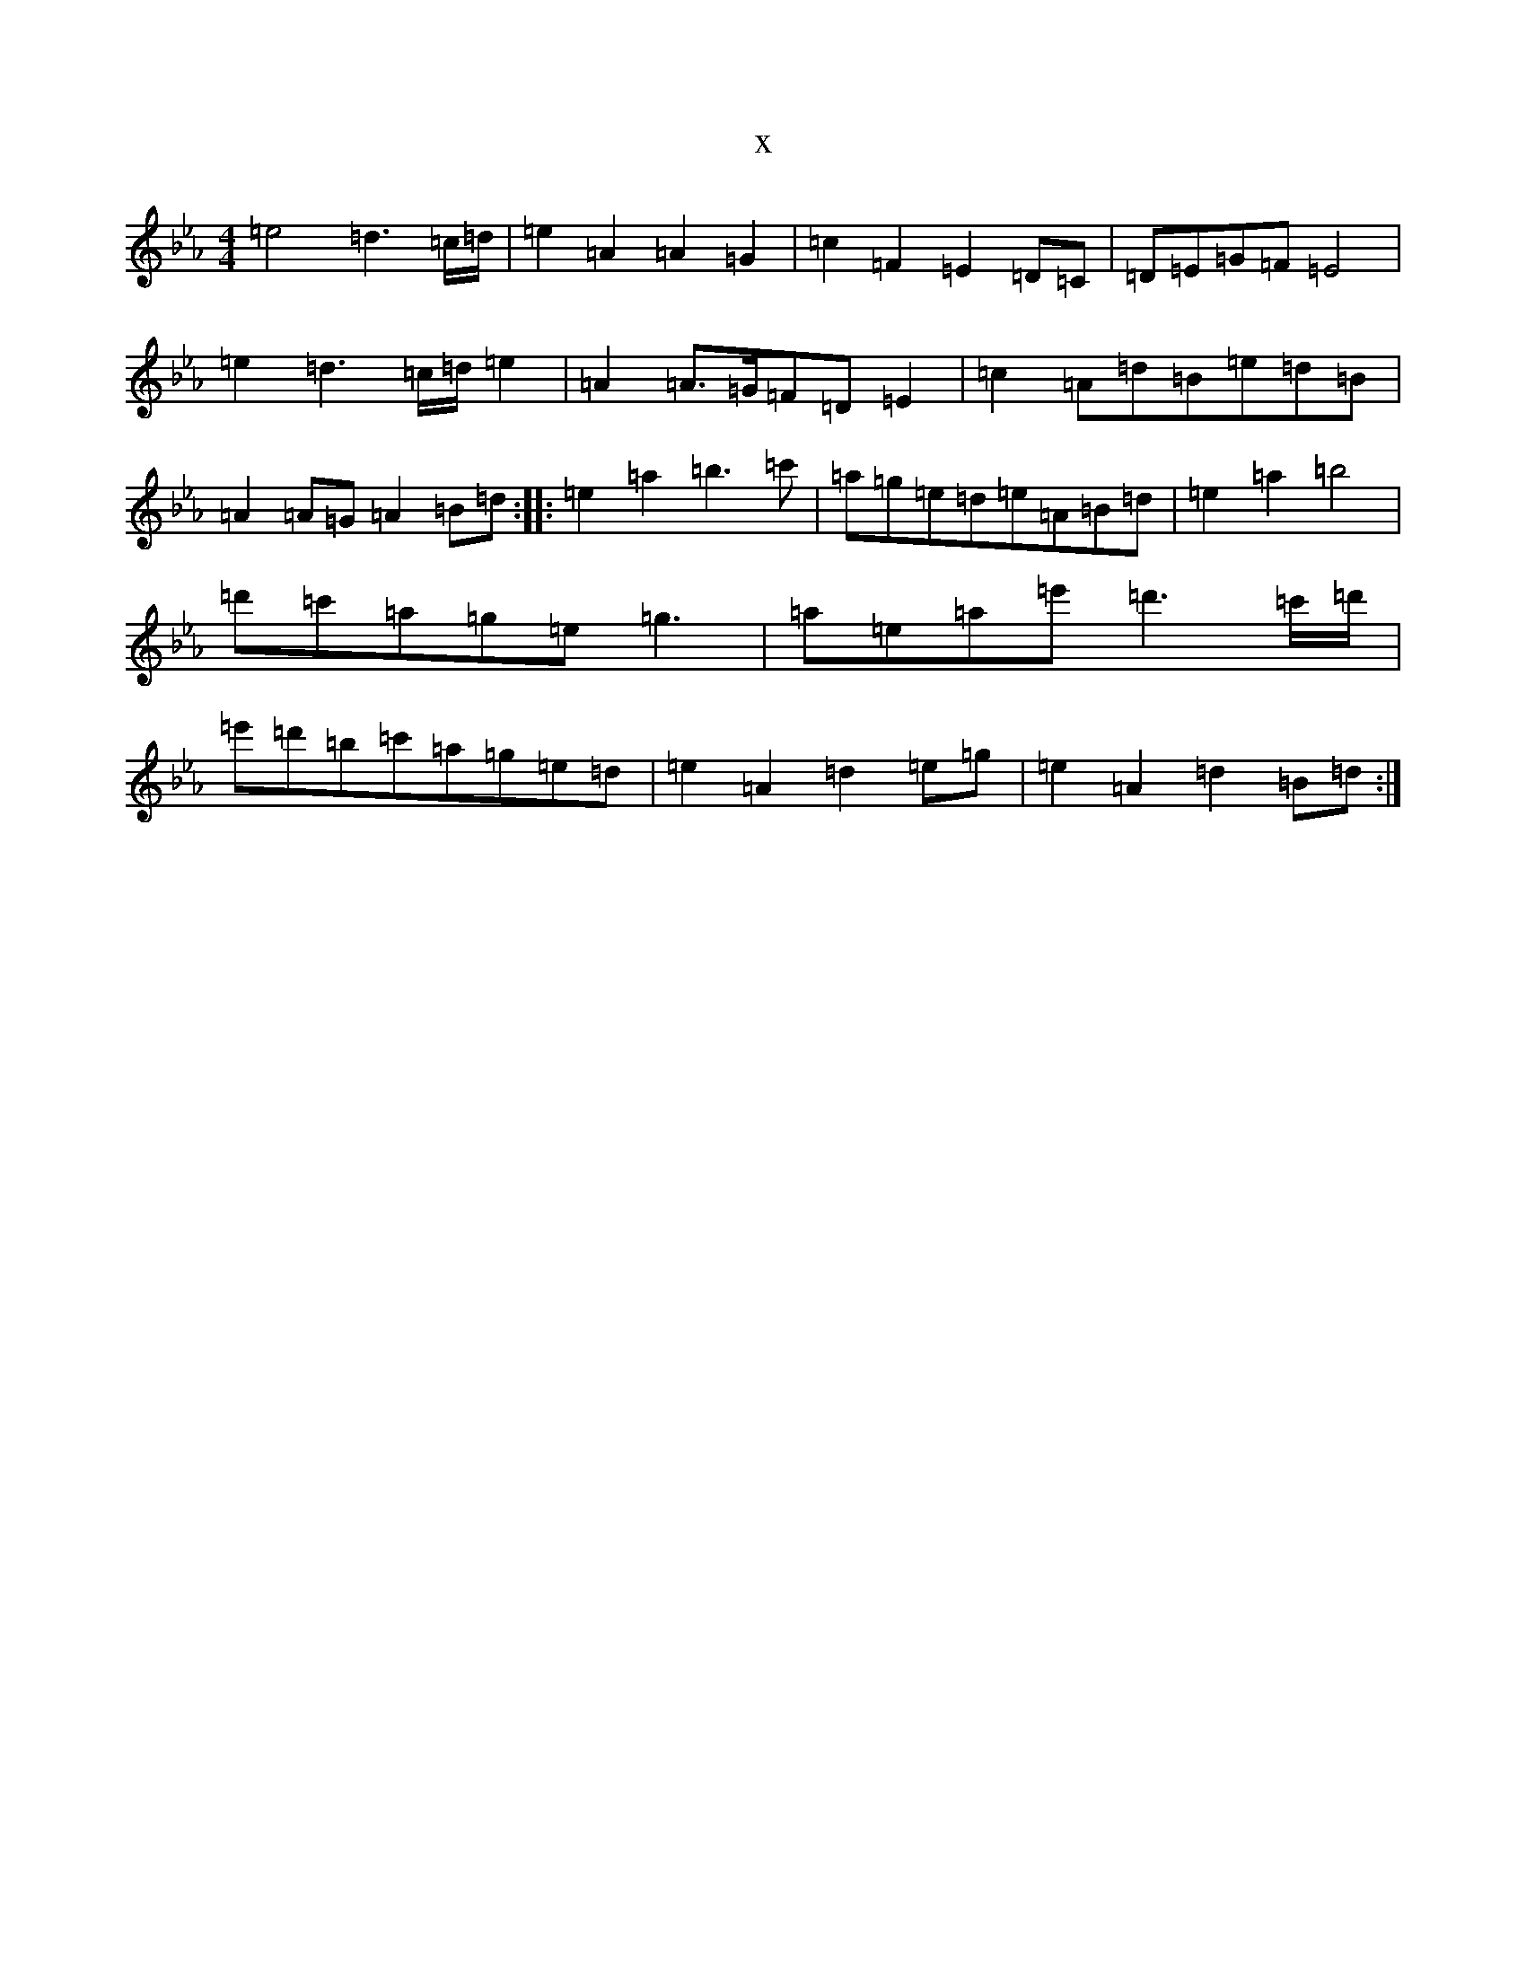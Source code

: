X:20499
T:x
L:1/8
M:4/4
K: C minor
=e4=d3=c/2=d/2|=e2=A2=A2=G2|=c2=F2=E2=D=C|=D=E=G=F=E4|=e2=d3=c/2=d/2=e2|=A2=A3/2=G/2=F=D=E2|=c2=A=d=B=e=d=B|=A2=A=G=A2=B=d:||:=e2=a2=b3=c'|=a=g=e=d=e=A=B=d|=e2=a2=b4|=d'=c'=a=g=e=g3|=a=e=a=e'=d'3=c'/2=d'/2|=e'=d'=b=c'=a=g=e=d|=e2=A2=d2=e=g|=e2=A2=d2=B=d:|